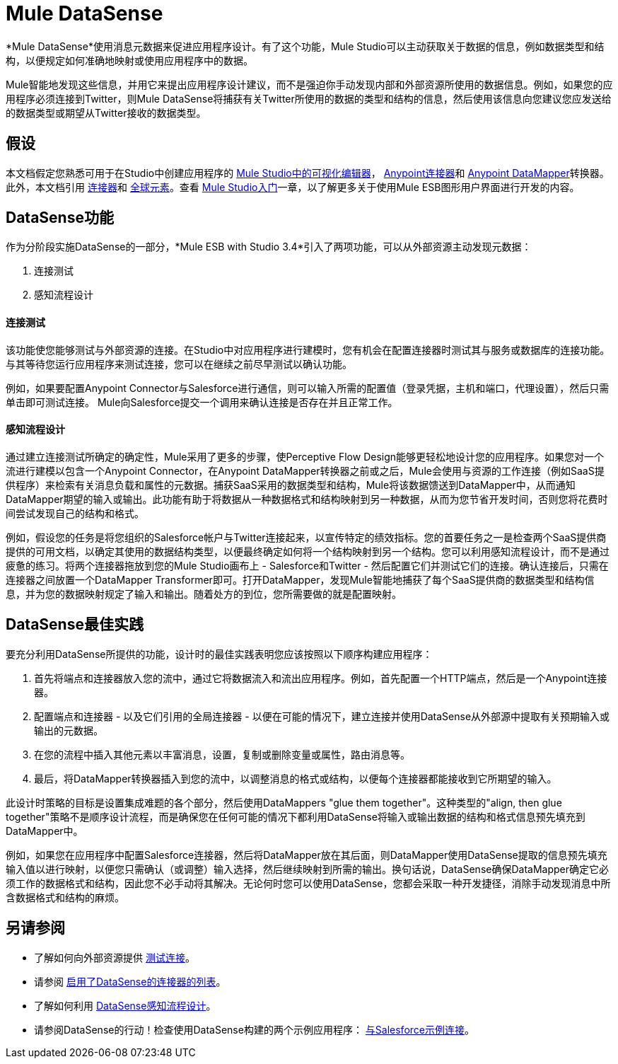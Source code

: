 =  Mule DataSense

*Mule DataSense*使用消息元数据来促进应用程序设计。有了这个功能，Mule Studio可以主动获取关于数据的信息，例如数据类型和结构，以便规定如何准确地映射或使用应用程序中的数据。

Mule智能地发现这些信息，并用它来提出应用程序设计建议，而不是强迫你手动发现内部和外部资源所使用的数据信息。例如，如果您的应用程序必须连接到Twitter，则Mule DataSense将捕获有关Twitter所使用的数据的类型和结构的信息，然后使用该信息向您建议您应发送给的数据类型或期望从Twitter接收的数据类型。

== 假设

本文档假定您熟悉可用于在Studio中创建应用程序的 link:/anypoint-studio/v/5/[Mule Studio中的可视化编辑器]， link:/mule-user-guide/v/3.4/anypoint-connectors[Anypoint连接器]和 link:/anypoint-studio/v/5/datamapper-user-guide-and-reference[Anypoint DataMapper]转换器。此外，本文档引用 link:/mule-user-guide/v/3.4/connecting-using-transports[连接器]和 link:/mule-user-guide/v/3.4/global-elements[全球元素]。查看 link:/anypoint-studio/v/5/[Mule Studio入门]一章，以了解更多关于使用Mule ESB图形用户界面进行开发的内容。

==  DataSense功能

作为分阶段实施DataSense的一部分，*Mule ESB with Studio 3.4*引入了两项功能，可以从外部资源主动发现元数据：

. 连接测试
. 感知流程设计

==== 连接测试

该功能使您能够测试与外部资源的连接。在Studio中对应用程序进行建模时，您有机会在配置连接器时测试其与服务或数据库的连接功能。与其等待您运行应用程序来测试连接，您可以在继续之前尽早测试以确认功能。

例如，如果要配置Anypoint Connector与Salesforce进行通信，则可以输入所需的配置值（登录凭据，主机和端口，代理设置），然后只需单击即可测试连接。 Mule向Salesforce提交一个调用来确认连接是否存在并且正常工作。

==== 感知流程设计

通过建立连接测试所确定的确定性，Mule采用了更多的步骤，使Perceptive Flow Design能够更轻松地设计您的应用程序。如果您对一个流进行建模以包含一个Anypoint Connector，在Anypoint DataMapper转换器之前或之后，Mule会使用与资源的工作连接（例如SaaS提供程序）来检索有关消息负载和属性的元数据。捕获SaaS采用的数据类型和结构，Mule将该数据馈送到DataMapper中，从而通知DataMapper期望的输入或输出。此功能有助于将数据从一种数据格式和结构映射到另一种数据，从而为您节省开发时间，否则您将花费​​时间尝试发现自己的结构和格式。

例如，假设您的任务是将您组织的Salesforce帐户与Twitter连接起来，以宣传特定的绩效指标。您的首要任务之一是检查两个SaaS提供商提供的可用文档，以确定其使用的数据结构类型，以便最终确定如何将一个结构映射到另一个结构。您可以利用感知流程设计，而不是通过疲惫的练习。将两个连接器拖放到您的Mule Studio画布上 -  Salesforce和Twitter  - 然后配置它们并测试它们的连接。确认连接后，只需在连接器之间放置一个DataMapper Transformer即可。打开DataMapper，发现Mule智能地捕获了每个SaaS提供商的数据类型和结构信息，并为您的数据映射规定了输入和输出。随着处方的到位，您所需要做的就是配置映射。

==  DataSense最佳实践

要充分利用DataSense所提供的功能，设计时的最佳实践表明您应该按照以下顺序构建应用程序：

. 首先将端点和连接器放入您的流中，通过它将数据流入和流出应用程序。例如，首先配置一个HTTP端点，然后是一个Anypoint连接器。
. 配置端点和连接器 - 以及它们引用的全局连接器 - 以便在可能的情况下，建立连接并使用DataSense从外部源中提取有关预期输入或输出的元数据。
. 在您的流程中插入其他元素以丰富消息，设置，复制或删除变量或属性，路由消息等。
. 最后，将DataMapper转换器插入到您的流中，以调整消息的格式或结构，以便每个连接器都能接收到它所期望的输入。

此设计时策略的目标是设置集成难题的各个部分，然后使用DataMappers "glue them together"。这种类型的"align, then glue together"策略不是顺序设计流程，而是确保您在任何可能的情况下都利用DataSense将输入或输出数据的结构和格式信息预先填充到DataMapper中。

例如，如果您在应用程序中配置Salesforce连接器，然后将DataMapper放在其后面，则DataMapper使用DataSense提取的信息预先填充输入值以进行映射，以便您只需确认（或调整）输入选择，然后继续映射到所需的输出。换句话说，DataSense确保DataMapper确定它必须工作的数据格式和结构，因此您不必手动将其解决。无论何时您可以使用DataSense，您都会采取一种开发捷径，消除手动发现消息中所含数据格式和结构的麻烦。

== 另请参阅

* 了解如何向外部资源提供 link:/mule-user-guide/v/3.4/testing-connections[测试连接]。
* 请参阅 link:/mule-user-guide/v/3.4/testing-connections[启用了DataSense的连接器的列表]。
* 了解如何利用 link:/mule-user-guide/v/3.4/using-perceptive-flow-design[DataSense感知流程设计]。
* 请参阅DataSense的行动！检查使用DataSense构建的两个示例应用程序： link:/mule-user-guide/v/3.4/connect-with-salesforce-example[与Salesforce示例连接]。
